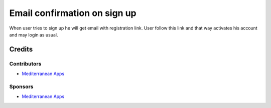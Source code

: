 ===============================
 Email confirmation on sign up
===============================

When user tries to sign up he will get email with registration link. User follow this link and that way activates his account and may login as usual.

Credits
=======

Contributors
------------
* `Mediterranean Apps <mediterranean.apps@gmail.com>`__

Sponsors
--------
* `Mediterranean Apps <mediterranean.apps@gmail.com>`__


